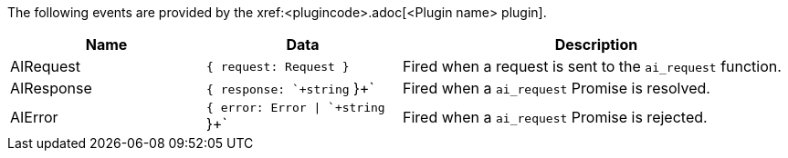 The following events are provided by the xref:<plugincode>.adoc[<Plugin name> plugin].

[cols="1,1,2",options="header"]
|===
|Name       |Data                              |Description
|AIRequest  |`+{ request: Request }+`          |Fired when a request is sent to the `+ai_request+` function.
|AIResponse |`+{ response: `+string+` }+`      |Fired when a `+ai_request+` Promise is resolved.
|AIError    |`+{ error: Error \| `+string+` }+` |Fired when a `+ai_request+` Promise is rejected.
|===
